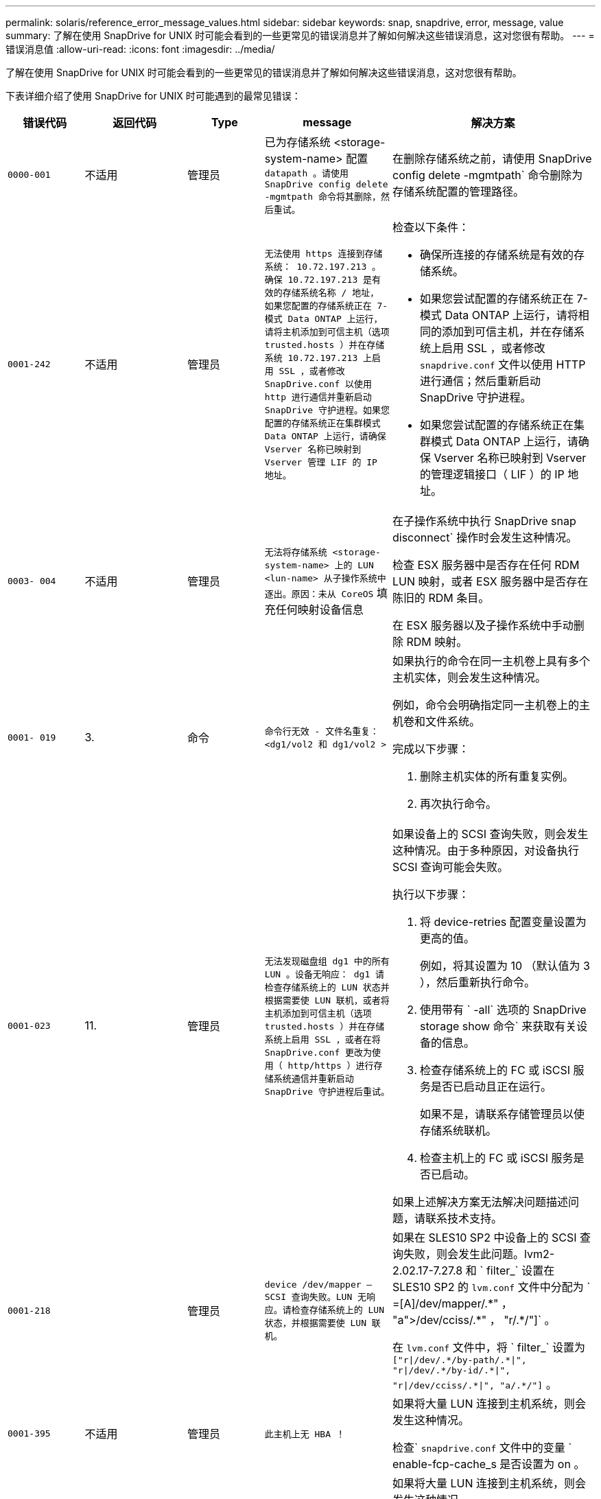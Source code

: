 ---
permalink: solaris/reference_error_message_values.html 
sidebar: sidebar 
keywords: snap, snapdrive, error, message, value 
summary: 了解在使用 SnapDrive for UNIX 时可能会看到的一些更常见的错误消息并了解如何解决这些错误消息，这对您很有帮助。 
---
= 错误消息值
:allow-uri-read: 
:icons: font
:imagesdir: ../media/


[role="lead"]
了解在使用 SnapDrive for UNIX 时可能会看到的一些更常见的错误消息并了解如何解决这些错误消息，这对您很有帮助。

下表详细介绍了使用 SnapDrive for UNIX 时可能遇到的最常见错误：

[cols="15,20,15,25,40"]
|===
| 错误代码 | 返回代码 | Type | message | 解决方案 


 a| 
`0000-001`
 a| 
不适用
 a| 
管理员
 a| 
已为存储系统 <storage-system-name> 配置 `datapath 。请使用 SnapDrive config delete -mgmtpath 命令将其删除，然后重试。`
 a| 
在删除存储系统之前，请使用 SnapDrive config delete -mgmtpath` 命令删除为存储系统配置的管理路径。



 a| 
`0001-242`
 a| 
不适用
 a| 
管理员
 a| 
`无法使用 https 连接到存储系统： 10.72.197.213 。确保 10.72.197.213 是有效的存储系统名称 / 地址， 如果您配置的存储系统正在 7- 模式 Data ONTAP 上运行，请将主机添加到可信主机（选项 trusted.hosts ）并在存储系统 10.72.197.213 上启用 SSL ，或者修改 SnapDrive.conf 以使用 http 进行通信并重新启动 SnapDrive 守护进程。如果您配置的存储系统正在集群模式 Data ONTAP 上运行，请确保 Vserver 名称已映射到 Vserver 管理 LIF 的 IP 地址。`
 a| 
检查以下条件：

* 确保所连接的存储系统是有效的存储系统。
* 如果您尝试配置的存储系统正在 7- 模式 Data ONTAP 上运行，请将相同的添加到可信主机，并在存储系统上启用 SSL ，或者修改 `snapdrive.conf` 文件以使用 HTTP 进行通信；然后重新启动 SnapDrive 守护进程。
* 如果您尝试配置的存储系统正在集群模式 Data ONTAP 上运行，请确保 Vserver 名称已映射到 Vserver 的管理逻辑接口（ LIF ）的 IP 地址。




 a| 
`0003- 004`
 a| 
不适用
 a| 
管理员
 a| 
`无法将存储系统 <storage-system-name> 上的 LUN <lun-name> 从子操作系统中逐出。原因：未从 CoreOS` 填充任何映射设备信息
 a| 
在子操作系统中执行 SnapDrive snap disconnect` 操作时会发生这种情况。

检查 ESX 服务器中是否存在任何 RDM LUN 映射，或者 ESX 服务器中是否存在陈旧的 RDM 条目。

在 ESX 服务器以及子操作系统中手动删除 RDM 映射。



 a| 
`0001- 019`
 a| 
3.
 a| 
命令
 a| 
`命令行无效 - 文件名重复： <dg1/vol2 和 dg1/vol2 >`
 a| 
如果执行的命令在同一主机卷上具有多个主机实体，则会发生这种情况。

例如，命令会明确指定同一主机卷上的主机卷和文件系统。

完成以下步骤：

. 删除主机实体的所有重复实例。
. 再次执行命令。




 a| 
`0001-023`
 a| 
11.
 a| 
管理员
 a| 
`无法发现磁盘组 dg1 中的所有 LUN 。设备无响应： dg1 请检查存储系统上的 LUN 状态并根据需要使 LUN 联机，或者将主机添加到可信主机（选项 trusted.hosts ）并在存储系统上启用 SSL ，或者在将 SnapDrive.conf 更改为使用（ http/https ）进行存储系统通信并重新启动 SnapDrive 守护进程后重试。`
 a| 
如果设备上的 SCSI 查询失败，则会发生这种情况。由于多种原因，对设备执行 SCSI 查询可能会失败。

执行以下步骤：

. 将 device-retries 配置变量设置为更高的值。
+
例如，将其设置为 10 （默认值为 3 ），然后重新执行命令。

. 使用带有 ` -all` 选项的 SnapDrive storage show 命令` 来获取有关设备的信息。
. 检查存储系统上的 FC 或 iSCSI 服务是否已启动且正在运行。
+
如果不是，请联系存储管理员以使存储系统联机。

. 检查主机上的 FC 或 iSCSI 服务是否已启动。


如果上述解决方案无法解决问题描述问题，请联系技术支持。



 a| 
`0001-218`
 a| 
 a| 
管理员
 a| 
`device /dev/mapper — SCSI 查询失败。LUN 无响应。请检查存储系统上的 LUN 状态，并根据需要使 LUN 联机。`
 a| 
如果在 SLES10 SP2 中设备上的 SCSI 查询失败，则会发生此问题。lvm2-2.02.17-7.27.8 和 ` filter_` 设置在 SLES10 SP2 的 `lvm.conf` 文件中分配为 ` =[A]/dev/mapper/.\*" ， "a">/dev/cciss/.*" ， "r/.*/"]` 。

在 `lvm.conf` 文件中，将 ` filter_` 设置为 `["r\|/dev/.\*/by-path/.*\|", "r\|/dev/.\*/by-id/.*\|", "r\|/dev/cciss/.\*\|", "a/.*/"]` 。



 a| 
`0001-395`
 a| 
不适用
 a| 
管理员
 a| 
`此主机上无 HBA ！`
 a| 
如果将大量 LUN 连接到主机系统，则会发生这种情况。

检查` `snapdrive.conf` 文件中的变量 ` enable-fcp-cache_s 是否设置为 on 。



 a| 
`0001-389`
 a| 
不适用
 a| 
管理员
 a| 
`无法获取 HBA 助手 solarisfcp 的 HBA 类型`
 a| 
如果将大量 LUN 连接到主机系统，则会发生这种情况。

检查` `snapdrive.conf` 文件中的变量 ` enable-fcp-cache_s 是否设置为 on 。



 a| 
`0001-389`
 a| 
不适用
 a| 
管理员
 a| 
`无法获取 HBA 助手 vmwarefcp 的 HBA 类型`
 a| 
必须检查以下条件：

* 在创建存储之前，请确保您是否已使用命令配置虚拟接口：
+
` * SnapDrive 配置集 _-viadmin <user> <virtual_interface_IP or name>_*`

* 检查虚拟接口的存储系统是否存在，但您仍会遇到相同的错误消息，然后重新启动 SnapDrive for UNIX 以成功执行存储创建操作。
* 检查是否满足 Virtual Storage Console 的配置要求，如中所述 link:https://www.netapp.com/pdf.html?item=/media/7350-ds-3057.pdf["适用于 VMware vSphere 的 NetApp Virtual Storage Console"]




 a| 
`0001-682`
 a| 
不适用
 a| 
管理员
 a| 
`主机准备新 LUN 失败：不支持此功能检查控制器。`
 a| 
要成功执行 SnapDrive 操作，请再次执行命令。



 a| 
`0001-859`
 a| 
不适用
 a| 
管理员
 a| 
`主机的接口均无 NFS 权限访问存储系统 <storage system name>` 上的目录 <directory name>
 a| 
在 `snapdrive.conf` 文件中，确保 ` _check-export-permission-nfs-clone_s` 配置变量设置为 `off` 。



 a| 
`0002-253`
 a| 
 a| 
管理员
 a| 
`Flex 克隆创建失败`
 a| 
这是存储系统端错误。请收集 sd-trace.log 和存储系统日志以进行故障排除。



 a| 
`0002-264`
 a| 
 a| 
管理员
 a| 
`存储器 < 存储器名称 >` 不支持 FlexClone
 a| 
当前 Data ONTAP 版本的存储系统不支持 FlexClone 。将存储系统的 Data ONTAP 版本升级到 7.0 或更高版本，然后重试此命令。



 a| 
`0002-265`
 a| 
 a| 
管理员
 a| 
`无法在 filer <filername>` 上检查 flex_clone 许可证
 a| 
这是存储系统端错误。收集 sd-trace.log 和存储系统日志以进行故障排除。



 a| 
`0002-266`
 a| 
不适用
 a| 
管理员
 a| 
`FlexClone 在 filer <filername>` 上未获得许可
 a| 
FlexClone 未在存储系统上获得许可。在存储系统上添加 FlexClone 许可证后重试此命令。



 a| 
`0002-267`
 a| 
不适用
 a| 
管理员
 a| 
`根卷 <volume-name> 不支持 FlexClone`
 a| 
无法为根卷创建 FlexClones 。



 a| 
`0002-270`
 a| 
不适用
 a| 
管理员
 a| 
`聚合 <aggregate-name> 上的可用空间小于磁盘组 /FlexClone 元数据所需的 <size>MB （ MB ）`
 a| 
. 要使用 FlexClones 连接到原始 LUN ，聚合上需要 2 MB 的可用空间。
. 按照步骤 1 和 2 释放聚合上的一些空间，然后重试此命令。




 a| 
`0002-332`
 a| 
不适用
 a| 
管理员
 a| 
对于用户 lnx197-142\john` ， qtree storage_array1 ： /vol/vol1/qtree1 上的 `s .d snapshot.Restore 访问被拒绝
 a| 
请联系 Operations Manager 管理员以向用户授予所需功能。



 a| 
`0002-364`
 a| 
不适用
 a| 
管理员
 a| 
`无法联系 DFM ： lnx197-146 ，请更改用户名和 / 或密码。`
 a| 
验证并更正 SD-admin 用户的用户名和密码。



 a| 
0002-268
 a| 
不适用
 a| 
管理员
 a| 
` < 卷名称 > 不是灵活卷`
 a| 
无法为传统卷创建 FlexClones 。



 a| 
`0003-003`
 a| 
 a| 
管理员
 a| 
. `无法将存储系统 <storage_name> 上的 LUN <LUN_name> 导出到子操作系统。`


或
 a| 
* 检查 ESX 服务器（或） ESX 服务器中陈旧的 RDM 条目中是否存在任何 RDM LUN 映射。
* 在 ESX 服务器以及子操作系统中手动删除 RDM 映射。




 a| 
`0003-012`
 a| 
 a| 
管理员
 a| 
`无法访问虚拟接口服务器 win2k3-225-238 。`
 a| 
未在上为主机 / 子操作系统配置 NIS 。

您必须在位于 ` /etc/hosts` 的文件中提供名称和 IP 映射

例如： ` # cat /etc/hosts10.72.225.238 win2k3-225-238.eng.org.com win2k3-225-238`



 a| 
`0001-552`
 a| 
不适用
 a| 
命令
 a| 
`不是有效的卷克隆或 lun-clone`
 a| 
无法为传统卷创建克隆拆分。



 a| 
`0001-553`
 a| 
不适用
 a| 
命令
 a| 
`由于 <Filer- Name>` 中的存储空间不足，无法拆分 "`FS-Name` "
 a| 
克隆拆分会继续拆分过程，但由于存储系统中没有足够的可用存储空间，克隆拆分会突然停止。



 a| 
`0003-002`
 a| 
 a| 
命令
 a| 
`无法将更多 LUN 导出到子操作系统。`
 a| 
由于 ESX 服务器为控制器支持的设备数量已达到最大限制，您必须为子操作系统添加更多控制器。

* 注： * ESX 服务器将每个子操作系统的最大控制器数限制为 4 。



 a| 
`9000-023`
 a| 
1.
 a| 
命令
 a| 
`关键字 -lun 无参数`
 a| 
如果带有 ` -lun` 关键字的命令没有 ` lun_name_` 参数，则会发生此错误。

操作：执行以下任一操作；

. 使用 ` -lun` 关键字为命令指定 ` lun_name_` 参数。
. 检查 SnapDrive for UNIX 帮助消息




 a| 
`0001-028`
 a| 
1.
 a| 
命令
 a| 
`文件系统 </mnt/qa/dg4/vol1> 的类型（ HFS ）不受 SnapDrive 管理。请重新提交您的请求，而不显示文件系统 <mnt/qa/dg4/vol1>`
 a| 
如果某个命令包含不受支持的文件系统类型，则会发生此错误。

操作：排除或更新文件系统类型，然后再次使用命令。

有关最新的软件兼容性信息，请参见互操作性表。



 a| 
`9000-030`
 a| 
1.
 a| 
命令
 a| 
` LUN 不能与其他关键字` 结合使用
 a| 
如果将 ` -lun` 关键字与 ` -fs` 或 ` -dg` 关键字组合使用，则会发生此错误。这是一个语法错误，表示命令使用无效。

操作：仅使用 ` -lun` 关键字重新执行命令。



 a| 
`0001-034`
 a| 
1.
 a| 
命令
 a| 
`m挂载失败：挂载： < 设备名称 > 不是有效的块设备 "`
 a| 
只有当克隆的 LUN 已连接到 Snapshot 副本中存在的相同文件规范，然后您尝试执行 SnapDrive snap restore` 命令时，才会发生此错误。

命令失败，因为在删除克隆的 LUN 时， iSCSI 守护进程会重新映射已还原的 LUN 的设备条目。

操作：执行以下任一操作：

. 再次执行 SnapDrive snap restore` 命令。
. 在尝试还原原始 LUN 的 Snapshot 副本之前，请删除已连接的 LUN （如果它挂载在 Snapshot 副本中的同一文件规范上）。




 a| 
`0001-046` 和 `0001-047`
 a| 
1.
 a| 
命令
 a| 
`Snapshot 名称无效： </vol/vol1/no_filer_pre fix> 或 Snapshot 名称无效： no_long_FILERname - 存储器卷名称缺失`
 a| 
这是一个语法错误，表示命令使用无效，尝试使用无效的 Snapshot 名称执行 Snapshot 操作。

操作：完成以下步骤：

. 使用 SnapDrive snap list - filer <filer-volume-name> 命令获取 Snapshot 副本列表。
. 使用 long_snap_name 参数执行命令。




 a| 
`9000-047`
 a| 
1.
 a| 
命令
 a| 
`m提供了一个 -snapname 参数`
 a| 
SnapDrive for UNIX 不能在命令行中接受多个 Snapshot 名称来执行任何 Snapshot 操作。

操作：使用一个 Snapshot 名称重新执行命令。



 a| 
`9000-049`
 a| 
1.
 a| 
命令
 a| 
` -dg 和 -v 不能组合使用`
 a| 
将 ` -DG` 和 ` -vg` 关键字组合使用时会发生此错误。这是一个语法错误，表示命令使用无效。

操作：使用 ` -dg` 或 ` -vg` 关键字执行命令。



 a| 
`9000-1050`
 a| 
1.
 a| 
命令
 a| 
` lvol 和 -hostvo 不能组合使用`
 a| 
将 ` lvol` 和 ` -hostvol` 关键字组合使用时会发生此错误。这是一个语法错误，表示命令使用无效。操作：完成以下步骤：

. 在命令行中将 ` lvol` 选项更改为 ` - hostvol` 选项，反之亦然。
. 执行命令。




 a| 
`9000-057`
 a| 
1.
 a| 
命令
 a| 
`m使用所需的 -snapname 参数`
 a| 
这是一个语法错误，表示命令使用无效，在该命令中，尝试执行 Snapshot 操作时不提供 snap_name 参数。

操作：使用适当的 Snapshot 名称执行命令。



 a| 
`0001-067`
 a| 
6.
 a| 
命令
 a| 
`snapshot hourly.0 不是由 SnapDrive 创建的。`
 a| 
这些 Snapshot 副本是由 Data ONTAP 创建的每小时自动 Snapshot 副本。



 a| 
`0001-092`
 a| 
6.
 a| 
命令
 a| 
`snapshot <non_existent_24965> doeservol Exocet 上不存在： </vol/vol1>`
 a| 
在存储系统上未找到指定的 Snapshot 副本。操作：使用 SnapDrive snap list` 命令查找存储系统中的 Snapshot 副本。



 a| 
`0001- 099`
 a| 
10
 a| 
管理员
 a| 
`Snapshot 名称无效： <Exocet ： /vol2/dbvol ： New SnapName> 与存储器卷名称 <Exocet ： /vol/vol1>` 不匹配
 a| 
这是一个语法错误，表示命令使用无效，尝试使用无效的 Snapshot 名称执行 Snapshot 操作。

操作：完成以下步骤：

. 使用 SnapDrive snap list - filer _<filer-volume-name>_` 命令获取 副本列表。
. 使用 SnapDrive for UNIX 限定的 Snapshot 名称的正确格式执行命令。限定格式为： ` lor_snap_name_` 和 ` Short_snap_name_` 。




 a| 
`0001-122`
 a| 
6.
 a| 
管理员
 a| 
`无法在存储器 <Exocet> 上获取快照列表：指定的卷不存在。`
 a| 
如果指定的存储系统（存储系统）卷不存在，则会发生此错误。

操作：完成以下步骤：

. 请联系存储管理员以获取有效存储系统卷的列表。
. 使用有效的存储系统卷名称执行命令。




 a| 
`0001-124`
 a| 
111.
 a| 
管理员
 a| 
`无法在存储器 <Exocet> 上删除 <snap_delete_m多云 _inuse_2437> ： lun clone`
 a| 
对指定 Snapshot 副本执行 `Snapshot delete` 操作失败，因为存在 LUN 克隆。

操作：完成以下步骤：

. 使用带有 ` -all` 选项的 lun storage show 命令查找 SnapDrive 副本的 lun 克隆（作为后备 副本输出的一部分）。
. 请联系存储管理员将 LUN 从克隆中拆分。
. 再次执行命令。




 a| 
`0001-155`
 a| 
4.
 a| 
命令
 a| 
`snapshot <dup_snapname23980> 已位于 <Exocet ： /vol/vol1> 上。请使用 -f （强制）标志覆盖现有快照`
 a| 
如果命令中使用的 Snapshot 副本名称已存在，则会发生此错误。

操作：执行以下任一操作：

. 使用其他 Snapshot 名称重新执行此命令。
. 使用 ` -f` （ force ）标志再次执行命令以覆盖现有 Snapshot 副本。




 a| 
`0001-158`
 a| 
84.
 a| 
命令
 a| 
自 `d<snapshotexocet ： /vol/vo L1 ： overwrite_noforce_25 078> 以来， iskgroup 配置已更改。已删除 hostvol /dev/dg3/vol4 > 请使用 "-f" （强制）标志覆盖警告并完成还原`
 a| 
磁盘组可以包含多个 LUN ，当磁盘组配置发生更改时，您会遇到此错误。例如，创建 Snapshot 副本时，磁盘组包含 X 个 LUN ，创建副本后，磁盘组可以包含 X+Y 个 LUN 。

操作：再次使用带有 ` -f` （ force ）标志的命令。



 a| 
`0001-185`
 a| 
不适用
 a| 
命令
 a| 
`storage show failed ：没有 NetApp 设备可在存储器上显示或启用 SSL ，或者在更改 SnapDrive.conf 以使用 http 进行存储器通信后重试。`
 a| 
出现此问题的原因可能如下：如果主机上的 iSCSI 守护进程或 FC 服务已停止或出现故障，则即使主机上已配置 LUN ， SnapDrive storage show -all` 命令也会失败。

操作：解决发生故障的 iSCSI 或 FC 服务。配置了 LUN 的存储系统已关闭或正在重新启动。

操作：等待 LUN 启动。为 ` usehttps- to -filer_` 配置变量设置的值可能不受支持。

操作：完成以下步骤：

. 使用 `sanlun lun show all` 命令检查是否有任何 LUN 映射到主机。
. 如果有任何 LUN 映射到主机，请按照错误消息中所述的说明进行操作。


将 ` _usehttps-` filter_`配置变量的值（如果值为 "`off` " ，则更改为 "` off` " ；如果值为 "`on` " ，则更改为 "`off " ）。



 a| 
`0001-226`
 a| 
3.
 a| 
命令
 a| 
`"snap creation" 要求所有文件专用系统均可访问请验证以下不可访问的文件专用系统：文件系统： </mnt/qa/dg1/vol3>`
 a| 
如果指定的主机实体不存在，则会发生此错误。

操作：再次使用带有 ` -all` 选项的 SnapDrive storage show` 命令查找主机上存在的主机实体。



 a| 
`0001- 242`
 a| 
18
 a| 
管理员
 a| 
`无法连接到存储器： <filername>`
 a| 
SnapDrive for UNIX 会尝试通过安全 HTTP 协议连接到存储系统。如果主机无法连接到存储系统，则可能会发生此错误。操作：完成以下步骤：

. 网络问题：
+
.. 使用 nslookup 命令检查通过主机运行的存储系统的 DNS 名称解析。
.. 如果存储系统不存在，请将其添加到 DNS 服务器。




您也可以使用 IP 地址而不是主机名来连接到存储系统。

. 存储系统配置：
+
.. 要使 SnapDrive for UNIX 正常工作，您必须具有用于安全 HTTP 访问的许可证密钥。
.. 设置许可证密钥后，请检查您是否可以通过 Web 浏览器访问存储系统。


. 执行步骤 1 或步骤 2 或两者后执行命令。




 a| 
`0001- 243`
 a| 
10
 a| 
命令
 a| 
`DG 名称无效： <SDU_dg1>`
 a| 
如果主机中不存在磁盘组，则会发生此错误，进而导致命令失败。例如，主机中不存在 ` _SDU_dg1_` 。

操作：完成以下步骤：

. 使用 SnapDrive storage show -all` 命令获取所有磁盘组名称。
. 使用正确的磁盘组名称重新执行命令。




 a| 
`0001- 246`
 a| 
10
 a| 
命令
 a| 
`无效的主机卷名称： /mnt/qa/dg2/bADFS> ，有效格式为 <vgname/hostvolname> ，即 <MyGroup/vol2>`
 a| 
操作：使用以下适用于主机卷名称的格式重新执行命令： `vgname/hostvolname`



 a| 
`0001- 360`
 a| 
34
 a| 
管理员
 a| 
`无法在存储器 <Exocet> 上创建 LUN </vol/badvol1/naneHP13_ unnewDg_fv_SdLun> ：无此卷`
 a| 
如果指定路径包含不存在的存储系统卷，则会发生此错误。

操作：请与存储管理员联系以获取可供使用的存储系统卷列表。



 a| 
`0001- 372`
 a| 
58
 a| 
命令
 a| 
`LUN 名称错误`` ：：`` </vol/vol1/SCE_lun2a> - 无法识别格式`
 a| 
如果在命令中指定的 LUN 名称不符合 SnapDrive for UNIX 支持的预定义格式，则会发生此错误。SnapDrive for UNIX 要求按以下预定义格式指定 LUN 名称： ` <filer-name ： /vol/<volname>/<lun-name>`

操作：完成以下步骤：

. 使用 SnapDrive help` 命令了解 SnapDrive for UNIX 支持的 LUN 名称的预定义格式。
. 再次执行命令。




 a| 
`0001-`
 a| 
6.
 a| 
命令
 a| 
`未找到以下所需的 1 个 LUN ： Exocet ： </vol/vol1/NotRealLun>`
 a| 
如果在存储系统上未找到指定的 LUN ，则会发生此错误。

操作：执行以下任一操作：

. 要查看连接到主机的 LUN ，请使用 SnapDrive storage show -dev` 命令或 SnapDrive storage show -all` 命令。
. 要查看存储系统上的完整 LUN 列表，请与存储管理员联系，以从存储系统获取 lun show 命令的输出。




 a| 
`0001-`
 a| 
43
 a| 
命令
 a| 
`d磁盘组名称 <name> 已在使用中或与其他实体冲突。`
 a| 
如果磁盘组名称已在使用中或与其他实体冲突，则会发生此错误。操作：

执行以下任一操作：

使用 ` - autorename` 选项执行命令

使用带有 ` -all` 选项的 SnapDrive storage show` 命令查找主机正在使用的名称。执行命令以指定主机未使用的其他名称。



 a| 
`0001- 380`
 a| 
43
 a| 
命令
 a| 
`主机卷名称 <dg3/vol1> 已在使用中或与其他实体冲突。`
 a| 
如果主机卷名称已在使用中或与其他实体冲突，则会发生此错误

操作：执行以下任一操作：

. 使用 ` - autorename` 选项执行命令。
. 使用带有 ` -all` 选项的 SnapDrive storage show` 命令查找主机正在使用的名称。执行命令以指定主机未使用的其他名称。




 a| 
`0001- 417`
 a| 
51
 a| 
命令
 a| 
`以下名称已在使用中： <mydg1> 。请指定其他名称。`
 a| 
操作：执行以下任一操作：

. 使用 ` -autorename` 选项重新执行命令。
. 使用 SnapDrive storage show - all` 命令查找主机上的名称。再次执行命令以明确指定主机未使用的其他名称。




 a| 
`0001-422`
 a| 
不适用
 a| 
命令
 a| 
`LVM 初始化 LUN 失败： c2t500A09818667B9DAD0 VxVM vxdisksetup 错误 V-5-2-5241 无法标记为无法获取磁盘几何结构。`
 a| 
操作：确保已安装适用于 Solaris 可扩展处理器架构（ SPARC ）的最新修补程序 146019-02 。



 a| 
`0001- 430`
 a| 
51
 a| 
命令
 a| 
`您不能同时指定 -dG/vg dg 和 - lvol/hostvol dG/vol`
 a| 
这是一个语法错误，表示命令使用无效。命令行可以接受 ` -dg/vg` 关键字或 ` -lvol/hostvol` 关键字，但不能同时接受这两者。

操作：仅使用 ` -dg/vg` 或 ` - lvol/hostvol` 关键字执行命令。



 a| 
`0001-`
 a| 
6.
 a| 
命令
 a| 
`snapshot Exocet ： /vol/vol1 ： not_E IST 不在存储卷 Exocet ： /vol/vol1` 上
 a| 
如果在存储系统上未找到指定的 Snapshot 副本，则会发生此错误。

操作：使用 SnapDrive snap list` 命令查找存储系统中的 Snapshot 副本。



 a| 
`0001- 435`
 a| 
3.
 a| 
命令
 a| 
`您必须在命令行上指定所有主机卷和 / 或所有文件系统，或者提供 -AutoExpand 选项。`

`以下名称在命令行中缺失，但在 Snapshot <snap2_5VG_SINGLELUN _remote> 中找到： Host Volumes ： <dg3/vol2> File Systems ： </mnt/qa/dg3/vol2>`
 a| 
指定的磁盘组具有多个主机卷或文件系统，但命令中不会提及完整的设置。

操作：执行以下任一操作：

. 使用 ` - AutoExpand` 选项重新发出命令。
. 使用 SnapDrive snap show` 命令查找主机卷和文件系统的完整列表。执行命令以指定所有主机卷或文件系统。




 a| 
`0001- 440`
 a| 
6.
 a| 
命令
 a| 
`snapshot snap2_5vg_SINGLELUN_ remote 不包含磁盘组 "gBAD"`
 a| 
如果指定的磁盘组不属于指定的 Snapshot 副本，则会发生此错误。

操作：要确定指定磁盘组是否存在任何 Snapshot 副本，请执行以下任一操作：

. 使用 SnapDrive snap list` 命令查找存储系统中的 Snapshot 副本。
. 使用 snapshot show` 命令查找 SnapDrive 副本中的磁盘组，主机卷，文件系统或 LUN 。
. 如果磁盘组存在 Snapshot 副本，请使用 Snapshot 名称执行命令。




 a| 
`0001- 442`
 a| 
1.
 a| 
命令
 a| 
`m多个目标 - 为单个 Snap 连接源 <src> 指定 <dis> 和 <dis1> 。请使用单独的命令重试。`
 a| 
操作：执行单独的 SnapDrive snap connect` 命令，以使新的目标磁盘组名称（属于 `snap connect` 命令的一部分）与同一个 SnapDrive snap connect` 命令中已属于其他磁盘组单元的名称不同。



 a| 
`0001-`
 a| 
1.
 a| 
命令
 a| 
`以下文件名不存在且无法删除： disk Group ： <naneHP13_ dg1>`
 a| 
主机上不存在指定的磁盘组，因此对指定磁盘组执行的删除操作失败。

操作：使用带有 `all` 选项的 SnapDrive storage show` 命令查看主机上的实体列表。



 a| 
`0001- 476`
 a| 
不适用
 a| 
管理员
 a| 
`无法发现与 < 长 LUN 名称 > 关联的设备如果正在使用多路径，可能会出现多路径配置错误。请验证配置，然后重试。`
 a| 
失败的原因可能有很多。

* 主机配置无效：
+
未正确设置 iSCSI ， FC 或多路径解决方案。

* 网络或交换机配置无效：
+
未为 IP 网络设置适当的 iSCSI 流量转发规则或筛选器，或者 FC 交换机未配置建议的分区配置。



上述问题很难按算法或顺序进行诊断。

操作： NetApp 建议在使用适用于 UNIX 的 SnapDrive 之前，按照《主机实用程序设置指南》（适用于特定操作系统）中建议的步骤手动发现 LUN 。

发现 LUN 后，请使用 SnapDrive for UNIX 命令。



 a| 
`0001- 486`
 a| 
12
 a| 
管理员
 a| 
`LUN 正在使用中，无法删除。请注意，在删除由卷管理器控制的 LUN 时，如果不先将其从卷管理器控制中正确删除，则会很危险。`
 a| 
SnapDrive for UNIX 无法删除属于卷组的 LUN 。

操作：完成以下步骤：

. 使用命令 SnapDrive storage delete -dg <dgname>` 删除磁盘组。
. 删除 LUN 。




 a| 
`0001- 494`
 a| 
12
 a| 
命令
 a| 
SnapDrive 无法删除 <mydg1> ，因为其中仍保留 1 个主机卷。使用 -full 标志删除与 <mydg1>` 关联的所有文件系统和主机卷
 a| 
除非明确请求删除磁盘组上的所有主机卷，否则 SnapDrive for UNIX 无法删除该磁盘组。

操作：执行以下任一操作：

. 在命令中指定 ` 完整` 标志。
. 完成以下步骤：
+
.. 使用 SnapDrive storage show -all` 命令获取磁盘组上的主机卷列表。
.. 在 SnapDrive for UNIX 命令中明确提及其中的每一项。






 a| 
`0001- 541`
 a| 
65
 a| 
命令
 a| 
`访问权限不足，无法在存储器 <Exocet>.` 上创建 LUN
 a| 
SnapDrive for UNIX 使用根存储系统（存储器）卷上的 `sdhostname.prbac` 或 `sdgenic.prbac` 文件作为其伪访问控制机制。

操作：执行以下任一操作：

. 修改存储系统中的 `sd-hostname.prbac` 或 `sdgeneric.prbac` 文件，以包括以下必需权限（可以是一个或多个）：
+
.. 无
.. snap create
.. 快照使用
.. 捕获所有
.. 存储创建删除
.. 存储使用情况
.. 全部存储
.. 所有访问
+
* 注： *

+
====
*** 如果您没有 `sd-hostname.prbac` 文件，请修改存储系统中的 `sdgenic.prbac` 文件。
*** 如果您同时具有 `sd-hostname.prbac` 和 `sdgenergic.prbac` 文件，则只能修改存储系统中 `sdhostname.prbac` 文件中的设置。


====


. 在 `snapdrive.conf` 文件中，确保 ` _all-access-if-rbacunspecified _` 配置变量设置为 "`on` " 。




 a| 
`0001-559`
 a| 
不适用
 a| 
管理员
 a| 
`d快照时已设定 I/O 。请暂停应用程序。请参见 SnapDrive 管理员有关详细信息，请参见指南。`
 a| 
如果您尝试创建 Snapshot 副本，而对文件规范执行并行输入 / 输出操作，并且将 ` _snapcreate-cg-timeout_` 的值设置为紧急，则会发生此错误。

操作：将 `snapcreate-cg-timeout` 的值设置为宽松，以增加一致性组超时的值。



 a| 
`0001- 570`
 a| 
6.
 a| 
命令
 a| 
`d磁盘组 <dg1> 不存在，因此无法调整大小`
 a| 
如果主机中不存在磁盘组，则会发生此错误，进而导致命令失败。

操作：完成以下步骤：

. 使用 SnapDrive storage show -all` 命令获取所有磁盘组名称。
. 使用正确的磁盘组名称执行命令。




 a| 
`0001- 574`
 a| 
1.
 a| 
命令
 a| 
` <VmAssistant>lvm 不支持调整磁盘组中 LUN 的大小`
 a| 
如果用于执行此任务的卷管理器不支持调整 LUN 大小，则会发生此错误。

如果 LUN 属于磁盘组，则 SnapDrive for UNIX 将依靠卷管理器解决方案来支持调整 LUN 大小。

操作：检查所使用的卷管理器是否支持 LUN 大小调整。



 a| 
`0001- 616`
 a| 
6.
 a| 
命令
 a| 
在存储器上未找到 `1 个快照： Exocet ： /vol/vol1 ： MySnapName>`
 a| 
SnapDrive for UNIX 不能在命令行中接受多个 Snapshot 名称来执行任何 Snapshot 操作。要更正此错误，请使用一个 Snapshot 名称重新发出命令。

这是一个语法错误，表示命令使用无效，尝试使用无效的 Snapshot 名称执行 Snapshot 操作。要更正此错误，请完成以下步骤：

. 使用 SnapDrive snap list - filer <filer-volume-name>` 命令获取 副本列表。
. 使用 ` * long_snap_name*` 参数执行命令。




 a| 
`0001- 640`
 a| 
1.
 a| 
命令
 a| 
`根文件系统 / 不受 SnapDrive` 管理
 a| 
如果 SnapDrive for UNIX 不支持主机上的根文件系统，则会发生此错误。这是对 SnapDrive for UNIX 的无效请求。



 a| 
`0001- 684`
 a| 
45
 a| 
管理员
 a| 
`m挂载表` 中已存在挂载点 <fs_spec>
 a| 
操作：执行以下任一操作：

. 使用其他挂载点执行 SnapDrive for UNIX 命令。
. 检查挂载点是否未在使用中，然后手动（使用任何编辑器）从以下文件中删除该条目：


Solaris ： /etc/vfstab



 a| 
`0001- 796` 和 `0001- 767`
 a| 
3.
 a| 
命令
 a| 
`0001-796 和 0001-767`
 a| 
SnapDrive for UNIX 在使用 ` -nolvm` 选项的同一命令中不支持多个 LUN 。

操作：执行以下任一操作：

. 再次使用命令仅使用 ` -nolvm` 选项指定一个 LUN 。
. 使用不带 ` - nolvm` 选项的命令。这将使用主机中支持的卷管理器（如果有）。




 a| 
`2715`
 a| 
不适用
 a| 
不适用
 a| 
`卷还原 Zephyr 不可用于存储器 <filename> 请继续执行 LUN 还原`
 a| 
对于较旧的 Data ONTAP 版本，卷还原 ZAPI 不可用。使用 SFSR 重新发出命令。



 a| 
`2278`
 a| 
不适用
 a| 
不适用
 a| 
`s在 <snapname> 无卷克隆后创建的快照 ... 失败`
 a| 
拆分或删除克隆



 a| 
`2280`
 a| 
不适用
 a| 
不适用
 a| 
`LUN 已映射且未处于活动状态或 Snapshot <fildedicate-name> 出现故障`
 a| 
取消映射 / 存储会断开主机实体的连接



 a| 
`2282`
 a| 
不适用
 a| 
不适用
 a| 
`不存在 SnapMirror 关系 ... 失败`
 a| 
. 删除关系，或
. 如果已配置 SnapDrive for UNIX RBAC 和 Operations Manager ，请要求 Operations Manager 管理员向用户授予 `s …… .DisruptionBaseline` 功能。




 a| 
`2286`
 a| 
不适用
 a| 
不适用
 a| 
`不属于 <fsname> 的 LUN 在快照卷中的应用程序一致 ... 失败。Snapshot LUN 不属于 <fsname> ，可能是应用程序不一致`
 a| 
验证检查结果中提及的 LUN 是否未在使用中。` 之后，请使用` -force 选项。



 a| 
`2286`
 a| 
不适用
 a| 
不适用
 a| 
`Snapshot <snapname> 之后未创建新的 LUN ... 失败`
 a| 
验证检查结果中提及的 LUN 是否未在使用中。` 之后，请使用` -force 选项。



 a| 
`2290`
 a| 
不适用
 a| 
不适用
 a| 
`无法执行不一致且较新的 LUN 检查。Snapshot 版本早于 SDU 4.0`
 a| 
与 -vbsr 结合使用时，适用于 UNIX 快照的 SnapDrive 3.0 会发生这种情况。手动检查创建的任何较新的 LUN 是否不再使用，然后继续执行 ` -force` 选项。



 a| 
`2292`
 a| 
不适用
 a| 
不适用
 a| 
`不存在新快照 ... 失败。创建的快照将丢失。`
 a| 
检查检查检查结果中提到的快照是否将不再使用。如果是，请继续执行 ` -force` 选项。



 a| 
`2297`
 a| 
不适用
 a| 
不适用
 a| 
`正常文件和 LUN 都存在 ... 失败`
 a| 
确保检查结果中提及的文件和 LUN 不再使用。如果是，请继续执行 ` -force` 选项。



 a| 
`2302`
 a| 
不适用
 a| 
不适用
 a| 
`NFS 导出列表没有外部主机 ... 失败`
 a| 
请联系存储管理员，从导出列表中删除外部主机，或者确保外部主机未通过 NFS 使用卷。



 a| 
`9000-305`
 a| 
不适用
 a| 
命令
 a| 
`无法检测实体 /mnt/my_fs 的类型。如果您知道实体的类型` ，请提供一个特定选项（ -lun ， -dg ， -fs 或 -lvol ）
 a| 
验证此实体是否已存在于主机中。如果您知道实体的类型，请提供 file-spec.



 a| 
`9000-303`
 a| 
不适用
 a| 
命令
 a| 
`m主机上存在多个同名实体 - /mnt/my_fs 。为您指定的实体提供特定选项（ -lun ， -dg ， -fs 或 -lvol ）。`
 a| 
用户具有多个同名实体。在这种情况下，用户必须明确提供 file-spec. 类型。



 a| 
`9000-304`
 a| 
不适用
 a| 
命令
 a| 
检测到 ` /mnt/my_fs 为文件系统类型的关键字，此命令不支持此关键字。`
 a| 
此命令不支持对自动检测到的 file_Spec 执行操作。使用相应的帮助验证此操作。



 a| 
`9000-301`
 a| 
不适用
 a| 
命令
 a| 
`自动转引内部错误`
 a| 
自动检测引擎错误。提供跟踪和守护进程日志以供进一步分析。



 a| 
不适用
 a| 
不适用
 a| 
命令
 a| 
`snapdrive.dc 工具无法在 RHEL 5Ux 环境中压缩数据`
 a| 
默认情况下不会安装压缩实用程序。您必须安装压缩实用程序 `ncompress` ，例如 `ncompress-4.2.4-47.i386.rpm` 。

要安装压缩实用程序，请输入以下命令： `rpm -ivh ncomprest-4.2.4-47.i386.rpm`



 a| 
不适用
 a| 
不适用
 a| 
命令
 a| 
`文件规范无效`
 a| 
如果指定的主机实体不存在或不可访问，则会发生此错误。



 a| 
不适用
 a| 
不适用
 a| 
命令
 a| 
`作业 ID 无效`
 a| 
如果指定作业 ID 无效或已查询作业结果，则会针对克隆拆分状态，结果或停止操作显示此消息。您必须指定有效或可用的作业 ID ，然后重试此操作。



 a| 
不适用
 a| 
不适用
 a| 
命令
 a| 
`s已在执行中`
 a| 
在以下情况下会显示此消息：

* 给定卷克隆或 LUN 克隆的克隆拆分已在进行中。
* 克隆拆分已完成，但未删除作业。




 a| 
不适用
 a| 
不适用
 a| 
命令
 a| 
`不是有效的卷克隆或 LUN 克隆`
 a| 
指定的文件规范或 LUN 路径名不是有效的卷克隆或 LUN 克隆。



 a| 
不适用
 a| 
不适用
 a| 
命令
 a| 
`没有可拆分卷的空间`
 a| 
此错误消息是由于无法使用所需的存储空间拆分卷而导致的。在聚合中释放足够的空间以拆分卷克隆。



 a| 
不适用
 a| 
不适用
 a| 
不适用
 a| 
`filer-data ： junction_dbsw 信息不可用— LUN 可能已脱机`
 a| 
如果 ` /etc/fstab` 文件配置不正确，则可能会发生此错误。在这种情况下，虽然挂载路径为 NFS ，但 SnapDrive for UNIX 将其视为 LUN 。

操作：在存储器名称和接合路径之间添加 "/" 。



 a| 
`0003-013`
 a| 
不适用
 a| 
命令
 a| 
`虚拟接口服务器发生连接错误。请检查虚拟接口服务器是否已启动且正在运行。`
 a| 
如果 ESX 服务器中的许可证到期且 VSC 服务未运行，则可能会发生此错误。

操作：安装 ESX Server 许可证并重新启动 VSC 服务。



 a| 
`0002-137`
 a| 
不适用
 a| 
命令
 a| 
`无法从 Snapshot 10.231.72.21 ： /vol/ips_vol3 获取 10.231.72.21 的 fstype 和 mntOpts ： /vol/ips_vol3 ： T5120-206-66_nfssnap 。`
 a| 
操作：执行以下任一操作

. 将数据路径接口的 IP 地址或特定 IP 地址作为主机名添加到 ` /etc/hosts` 文件中。
. 在 DNS 中为数据路径接口或主机名 IP 地址创建一个条目。
. 配置 SVM 的数据 LIF 以支持 SVM 管理（使用 firewall-policy=mgmt ）
+
` * 网络 int modify _-vserver vserver_name LIF_name-firewall -policy_mgmt_*`

. 将主机的管理 IP 地址添加到 SVM 的导出规则中。




 a| 
`13003`
 a| 
不适用
 a| 
命令
 a| 
`权限不足：用户无权读取此资源。`
 a| 
问题描述 for UNIX 5.2.2 中显示了此 SnapDrive 。在 SnapDrive for UNIX 5.2.2 之前，在 SnapDrive for UNIX 中配置的 vsadmin 用户需要具有 vsadmin_volume 角色。在 SnapDrive for UNIX 5.2.2 中， vsadmin 用户需要提升访问角色，否则 snapmirror-get-iter ZAPI 将失败。

操作：创建角色 vsadmin 而不是 vsadmin_volume 并分配给 vsadmin 用户。



 a| 
`0001-016`
 a| 
不适用
 a| 
命令
 a| 
`无法在存储系统上获取锁定文件。`
 a| 
由于卷中的空间不足， Snapshot 创建失败。或由于存储系统中存在 ` .SnapDrive_lock` 文件。

操作：执行以下任一操作：

. 删除存储系统上的文件 ` /vol/<volname>/.SnapDrive_lock` ，然后重试 snap create 操作。要删除此文件，请登录到存储系统，进入高级权限模式，然后在存储系统提示符处执行命令 `rm /vol/<volname>/.SnapDrive_lock` 。
. 在创建快照之前，请确保卷中有足够的可用空间。




 a| 
`0003-003`
 a| 
不适用
 a| 
管理员
 a| 
`无法将存储系统 < 控制器名称 > 上的 LUN 导出到子操作系统。原因： flow-11019 ： MapStorage 故障：没有为存储系统配置接口。`
 a| 
出现此错误的原因是缺少 ESX 服务器中配置的存储控制器。

操作：在 ESX 服务器中添加存储控制器和凭据。



 a| 
`0001-493`
 a| 
不适用
 a| 
管理员
 a| 
`创建挂载点时出错： mkdir 发出意外错误： mkdir ：无法创建目录：权限被拒绝检查挂载点是否位于自动挂载路径下。`
 a| 
如果目标文件规范位于自动挂载路径下，则克隆操作将失败。

操作：确保目标文件规范 / 挂载点不在自动挂载路径下。



 a| 
`0009-049`
 a| 
不适用
 a| 
管理员
 a| 
`无法从存储系统上的快照还原：无法从 SVM 上卷的 Snapshot 副本还原文件。`
 a| 
如果卷已满或超过自动删除阈值，则会发生此错误。

操作：增加卷大小并确保卷的阈值保持在自动删除值以下。



 a| 
`0001-682`
 a| 
不适用
 a| 
管理员
 a| 
`主机准备新 LUN 失败：不支持此功能。`
 a| 
如果创建新的 LUN ID 失败，则会发生此错误。

操作：增加要使用创建的 LUN 的数量

` * SnapDrive 配置准备 -_count count_value_*`

命令：



 a| 
`0001-060`
 a| 
不适用
 a| 
管理员
 a| 
`无法获取有关磁盘组的信息： volume Manager linuxlvm 返回的 vgdisplay 命令失败。`
 a| 
如果在 RHEL 5 及更高版本上使用 SnapDrive for UNIX 4.1.1 及更低版本，则会发生此错误。

操作：升级 SnapDrive 版本并重试，因为 RHEL5 及更高版本不支持适用于 UNIX 的 SnapDrive 4.1.1 及更低版本。



 a| 
`0009-045`
 a| 
不适用
 a| 
管理员
 a| 
`无法在存储系统上创建快照：由于由快照备份的克隆，不允许执行快照操作。请稍后重试。`
 a| 
在执行单文件快照还原（ SFSR ）操作后立即创建快照期间会发生此错误。

操作：稍后重试 Snapshot 创建操作。



 a| 
`0001-304`
 a| 
不适用
 a| 
管理员
 a| 
`创建磁盘 / 卷组时出错：卷管理器失败，并显示： metainit ：无此类文件或目录。`
 a| 
在 Sun 集群环境中执行 SnapDrive storage create dg ， hostvol 和 fs solaris 时会发生此错误。

操作：卸载 Sun Cluster 软件并重试此操作。



 a| 
`0001-122`
 a| 
不适用
 a| 
管理员
 a| 
`无法在存储器上获取快照列表指定的卷 <volname> 不存在。`
 a| 
如果 SnapDrive for UNIX 尝试使用卷的导出活动文件系统路径（实际路径）创建 Snapshot ，而不使用虚拟导出的卷路径创建 Snapshot ，则会发生此错误。

操作：使用具有导出的活动文件系统路径的卷。



 a| 
`0001-476`
 a| 
不适用
 a| 
管理员
 a| 
`无法发现设备。如果正在使用多路径，可能会出现多路径配置错误。请验证配置，然后重试。`
 a| 
出现此错误的原因有多种。

要检查的条件如下：在创建存储之前，请确保分区正确。

检查 `snapdrive.conf` 文件中的传输协议和多路径类型，并确保设置了正确的值。

如果 multipathing-type 设置为 nativempio start multipathd 并重新启动 snapdrived 守护进程，请检查多路径守护进程状态。



 a| 
不适用
 a| 
不适用
 a| 
不适用
 a| 
由于 LV` 不可用，重新启动后无法挂载 `FS
 a| 
如果重新启动后 LV 不可用，则会发生这种情况。因此，未挂载文件系统。

操作：重新启动后，执行 vgchange 以启动 LV ，然后挂载文件系统。



 a| 
不适用
 a| 
不适用
 a| 
不适用
 a| 
`s对 SDU 守护进程的状态调用失败。`
 a| 
出现此错误的原因有多种。此错误表示与特定操作相关的 SnapDrive for UNIX 作业突然失败（子守护进程已结束），然后操作才能完成。

如果存储创建或删除失败，并显示 "Status call to SnapDrive for UNIX daemon failed" ，则可能是因为调用 ONTAP 以获取卷信息失败。volume-get-iter ZAPI 可能失败。请稍后重试 SnapDrive 操作。

由于 `multipath.conf` 值不适当，在创建分区或其他操作系统命令时执行 "kpartx -l" 时， SnapDrive for UNIX 操作可能会失败。确保设置了正确的值，并且 `multipath.conf` 文件中不存在重复的关键字。

在执行 SFSR 时， SnapDrive for UNIX 会创建临时 Snapshot ，如果已达到最大 Snapshot 值数，此 Snapshot 可能会失败。删除旧快照并重试还原操作。



 a| 
不适用
 a| 
不适用
 a| 
不适用
 a| 
`m正在使用中；无法刷新`
 a| 
如果在存储删除或断开连接操作期间尝试刷新多路径设备时遗留了任何陈旧设备，则会发生此错误。

操作：执行命令以检查是否存在任何陈旧设备

` * 多路径 *`

` -l egrep -i fail_` 并确保在 `multipath.conf` 文件中将 ` _flush_on_last_del_` 设置为 "yes" 。

|===
* 相关信息 *

https://mysupport.netapp.com/NOW/products/interoperability["NetApp 互操作性"]

https://library.netapp.com/ecm/ecm_download_file/ECMP1148981["《 Solaris Host Utilities 6.1 安装和设置指南》"]
